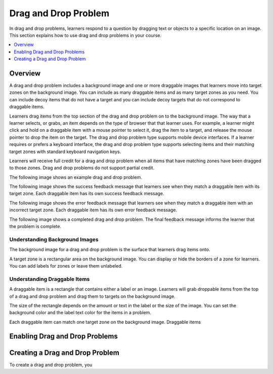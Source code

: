 .. _drag_and_drop_problem:

##########################
Drag and Drop Problem
##########################

In drag and drop problems, learners respond to a question by dragging text or
objects to a specific location on an image. This section explains how to use
drag and drop problems in your course.

.. contents::
  :local:
  :depth: 1

.. note:
    This drag and drop problem type is intended as a replacement for an older
    drag and drop problem type. This drag and drop problem type includes
    significant improvements and you should use it for any new course
    development. For more information about the previous, deprecated drag and
    drop problem type, see :ref:`Drag and Drop`.

*********************************
Overview
*********************************

A drag and drop problem includes a background image and one or more draggable
images that learners move into target zones on the background image. You can
include as many draggable items and as many target zones as you need. You can
include decoy items that do not have a target and you can include decoy targets
that do not correspond to draggable items.

Learners drag items from the top section of the drag and drop problem on to the
background image. The way that a learner selects, or grabs, an item depends on
the type of browser that that learner uses. For example, a learner might click
and hold on a draggable item with a mouse pointer to select it, drag the item
to a target, and release the mouse pointer to drop the item on the target. The
drag and drop problem type supports mobile device interfaces. If a learner
requires or prefers a keyboard interface, the drag and drop problem type
supports selecting items and their matching target zones with standard keyboard
navigation keys.

Learners will receive full credit for a drag and drop problem when all items
that have matching zones have been dragged to those zones. Drag and drop
problems do not support partial credit.

The following image shows an example drag and drop problem.

.. image:: ../../../shared/images/dnd-initial.png
  :width: 600
  :alt: An example of a simple drag and drop problem. The components of the
      problem, such as its title, text, and introductory feedback are labeled.

The following image shows the success feedback message that learners see when
they match a draggable item with its target zone. Each draggable item has its
own success feedback message.

.. image:: ../../../shared/images/dnd-correct-feedback.png
  :width: 400
  :alt: An example of a simple drag and drop problem. The success feedback
      message appears above the background image.

The following image shows the error feedback message that learners see when
they match a draggable item with an incorrect target zone. Each draggable item
has its own error feedback message.

.. image:: ../../../shared/images/dnd-incorrect-feedback.png
  :width: 400
  :alt: An example of a simple drag and drop problem. The error feedback
      message appears over the background image.

The following image shows a completed drag and drop problem. The final feedback
message informs the learner that the problem is complete.

.. image:: ../../../shared/images/dnd-complete.png
  :width: 400
  :alt: An example of a simple drag and drop problem. The problem is complete
      and the final feedback message appears below the background image.


===============================
Understanding Background Images
===============================

The background image for a drag and drop problem is the surface that learners drag items onto.

A target zone is a rectangular area on the background image. You can display or
hide the borders of a zone for learners. You can add labels for zones or leave
them unlabeled.

==============================
Understanding Draggable Items
==============================

A draggable item is a rectangle that contains either a label or an image. Learners will grab droppable items from the top of a drag and drop problem and drag them to targets on the background image.

The size of the rectangle depends on the amount or text in the label or the
size of the image. You can set the background color and the label text color
for the items in a problem.

Each draggable item can match one target zone on the background image. Draggable items

*********************************
Enabling Drag and Drop Problems
*********************************



*********************************
Creating a Drag and Drop Problem
*********************************

To create a drag and drop problem, you


